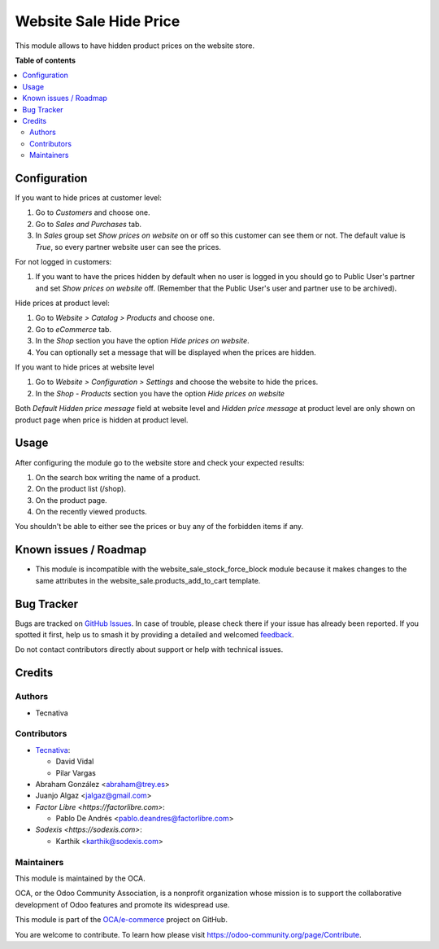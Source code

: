 =======================
Website Sale Hide Price
=======================

.. 
   !!!!!!!!!!!!!!!!!!!!!!!!!!!!!!!!!!!!!!!!!!!!!!!!!!!!
   !! This file is generated by oca-gen-addon-readme !!
   !! changes will be overwritten.                   !!
   !!!!!!!!!!!!!!!!!!!!!!!!!!!!!!!!!!!!!!!!!!!!!!!!!!!!
   !! source digest: sha256:dd1eca809c909995eaed1f8d918cea9242d00f770d9959c4043d4b8d619d9297
   !!!!!!!!!!!!!!!!!!!!!!!!!!!!!!!!!!!!!!!!!!!!!!!!!!!!

.. |badge1| image:: https://img.shields.io/badge/maturity-Beta-yellow.png
    :target: https://odoo-community.org/page/development-status
    :alt: Beta
.. |badge2| image:: https://img.shields.io/badge/licence-AGPL--3-blue.png
    :target: http://www.gnu.org/licenses/agpl-3.0-standalone.html
    :alt: License: AGPL-3
.. |badge3| image:: https://img.shields.io/badge/github-OCA%2Fe--commerce-lightgray.png?logo=github
    :target: https://github.com/OCA/e-commerce/tree/16.0/website_sale_hide_price
    :alt: OCA/e-commerce
.. |badge4| image:: https://img.shields.io/badge/weblate-Translate%20me-F47D42.png
    :target: https://translation.odoo-community.org/projects/e-commerce-16-0/e-commerce-16-0-website_sale_hide_price
    :alt: Translate me on Weblate
.. |badge5| image:: https://img.shields.io/badge/runboat-Try%20me-875A7B.png
    :target: https://runboat.odoo-community.org/builds?repo=OCA/e-commerce&target_branch=16.0
    :alt: Try me on Runboat

|badge1| |badge2| |badge3| |badge4| |badge5|

This module allows to have hidden product prices on the website store.

**Table of contents**

.. contents::
   :local:

Configuration
=============

If you want to hide prices at customer level:

#. Go to *Customers* and choose one.
#. Go to *Sales and Purchases* tab.
#. In *Sales* group set *Show prices on website* on or off so this customer can
   see them or not. The default value is `True`, so every partner website user
   can see the prices.

For not logged in customers:

#. If you want to have the prices hidden by default when no user is logged
   in you should go to Public User's partner and set *Show prices on website*
   off. (Remember that the Public User's user and partner use to be archived).

Hide prices at product level:

#. Go to *Website > Catalog > Products* and choose one.
#. Go to *eCommerce* tab.
#. In the *Shop* section you have the option *Hide prices on website*.
#. You can optionally set a message that will be displayed when the prices are
   hidden.

If you want to hide prices at website level

#. Go to *Website > Configuration > Settings* and choose the website to hide the prices.
#. In the *Shop - Products* section you have the option *Hide prices on website*

Both *Default Hidden price message* field at website level and *Hidden price message*
at product level are only shown on product page when price is hidden at product level.

Usage
=====

After configuring the module go to the website store and check your expected results:

#. On the search box writing the name of a product.
#. On the product list (/shop).
#. On the product page.
#. On the recently viewed products.

You shouldn't be able to either see the prices or buy any of the forbidden items if any.

Known issues / Roadmap
======================

- This module is incompatible with the website_sale_stock_force_block module because it
  makes changes to the same attributes in the website_sale.products_add_to_cart template.

Bug Tracker
===========

Bugs are tracked on `GitHub Issues <https://github.com/OCA/e-commerce/issues>`_.
In case of trouble, please check there if your issue has already been reported.
If you spotted it first, help us to smash it by providing a detailed and welcomed
`feedback <https://github.com/OCA/e-commerce/issues/new?body=module:%20website_sale_hide_price%0Aversion:%2016.0%0A%0A**Steps%20to%20reproduce**%0A-%20...%0A%0A**Current%20behavior**%0A%0A**Expected%20behavior**>`_.

Do not contact contributors directly about support or help with technical issues.

Credits
=======

Authors
~~~~~~~

* Tecnativa

Contributors
~~~~~~~~~~~~

* `Tecnativa <https://www.tecnativa.com>`__:

  * David Vidal
  * Pilar Vargas

* Abraham González <abraham@trey.es>
* Juanjo Algaz  <jalgaz@gmail.com>

* `Factor Libre <https://factorlibre.com>`:

  * Pablo De Andrés <pablo.deandres@factorlibre.com>

* `Sodexis <https://sodexis.com>`:

  * Karthik <karthik@sodexis.com>

Maintainers
~~~~~~~~~~~

This module is maintained by the OCA.

.. image:: https://odoo-community.org/logo.png
   :alt: Odoo Community Association
   :target: https://odoo-community.org

OCA, or the Odoo Community Association, is a nonprofit organization whose
mission is to support the collaborative development of Odoo features and
promote its widespread use.

This module is part of the `OCA/e-commerce <https://github.com/OCA/e-commerce/tree/16.0/website_sale_hide_price>`_ project on GitHub.

You are welcome to contribute. To learn how please visit https://odoo-community.org/page/Contribute.
